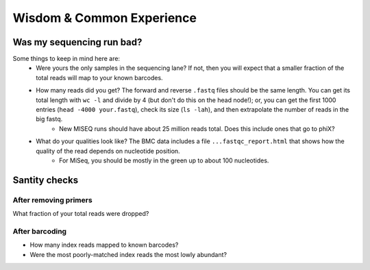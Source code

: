 Wisdom & Common Experience
=======================================

Was my sequencing run bad?
---------------------------

Some things to keep in mind here are:
    * Were yours the only samples in the sequencing lane? If not, then you will expect that a smaller fraction of the total reads will map to your known barcodes.
    * How many reads did you get? The forward and reverse ``.fastq`` files should be the same length. You can get its total length with ``wc -l`` and divide by 4 (but don't do this on the head node!); or, you can get the first 1000 entries (``head -4000 your.fastq``), check its size (``ls -lah``), and then extrapolate the number of reads in the big fastq.
        * New MISEQ runs should have about 25 million reads total. Does this include ones that go to phiX?
    * What do your qualities look like? The BMC data includes a file ``...fastqc_report.html`` that shows how the quality of the read depends on nucleotide position.
        * For MiSeq, you should be mostly in the green up to about 100 nucleotides.

Santity checks
--------------

After removing primers
~~~~~~~~~~~~~~~~~~~~~~

What fraction of your total reads were dropped?

After barcoding
~~~~~~~~~~~~~~~

* How many index reads mapped to known barcodes?
* Were the most poorly-matched index reads the most lowly abundant?